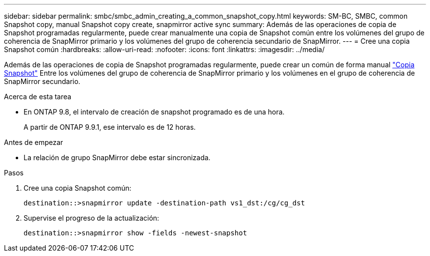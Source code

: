 ---
sidebar: sidebar 
permalink: smbc/smbc_admin_creating_a_common_snapshot_copy.html 
keywords: SM-BC, SMBC, common Snapshot copy, manual Snapshot copy create, snapmirror active sync 
summary: Además de las operaciones de copia de Snapshot programadas regularmente, puede crear manualmente una copia de Snapshot común entre los volúmenes del grupo de coherencia de SnapMirror primario y los volúmenes del grupo de coherencia secundario de SnapMirror. 
---
= Cree una copia Snapshot común
:hardbreaks:
:allow-uri-read: 
:nofooter: 
:icons: font
:linkattrs: 
:imagesdir: ../media/


[role="lead"]
Además de las operaciones de copia de Snapshot programadas regularmente, puede crear un común de forma manual link:../concepts/snapshot-copies-concept.html["Copia Snapshot"] Entre los volúmenes del grupo de coherencia de SnapMirror primario y los volúmenes en el grupo de coherencia de SnapMirror secundario.

.Acerca de esta tarea
* En ONTAP 9.8, el intervalo de creación de snapshot programado es de una hora.
+
A partir de ONTAP 9.9.1, ese intervalo es de 12 horas.



.Antes de empezar
* La relación de grupo SnapMirror debe estar sincronizada.


.Pasos
. Cree una copia Snapshot común:
+
`destination::>snapmirror update -destination-path vs1_dst:/cg/cg_dst`

. Supervise el progreso de la actualización:
+
`destination::>snapmirror show -fields -newest-snapshot`


